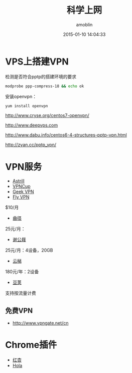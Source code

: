 #+TITLE: 科学上网
#+AUTHOR: amoblin
#+EMAIL: amoblin@gmail.com
#+DATE: 2015-01-10 14:04:33
#+OPTIONS: ^:{}

#+REVEAL_ROOT: /media/lib/reveal.js-2.6.2
#+REVEAL_TRANS: linear
#+REVEAL_THEME: moon

* VPS上搭建VPN
检测是否符合pptp的搭建环境的要求
#+BEGIN_SRC sh
modprobe ppp-compress-18 && echo ok
#+END_SRC

安装openvpn：
#+BEGIN_SRC sh
yum install openvpn
#+END_SRC

http://www.cryse.org/centos7-openvpn/

http://www.deepvps.com

http://www.dabu.info/centos6-4-structures-pptp-vpn.html

http://zyan.cc/pptp_vpn/


* VPN服务
- [[https://www.astrill.com/][Astrill]]
- [[https://www.vcup136.com/][VPNCup]]
- [[http://www.geek-vpn.biz][Geek VPN]]
- [[https://www.flyvpn.com/cn/How-To-Install-VPN-Profile-On-Mac-OS.html][Fly VPN]]
$10/月
- [[https://getqujing.com/zh-CN][曲径]]
25元/月：
- [[http://xiegongji.cn/][谢公屐]]
25元/月：4设备，20GB
- [[https://www.yunti.me/][云梯]]
180元/年：2设备
- [[https://www.djjsq.com/portal.php][豆荚]]
支持按流量计费
** 免费VPN
- [[http://www.vpngate.net/cn]]
* Chrome插件
- [[http://honx.in/i/U7JbRYKo13vu6TsJ][红杏]]
- [[https://hola.org/][Hola]]
